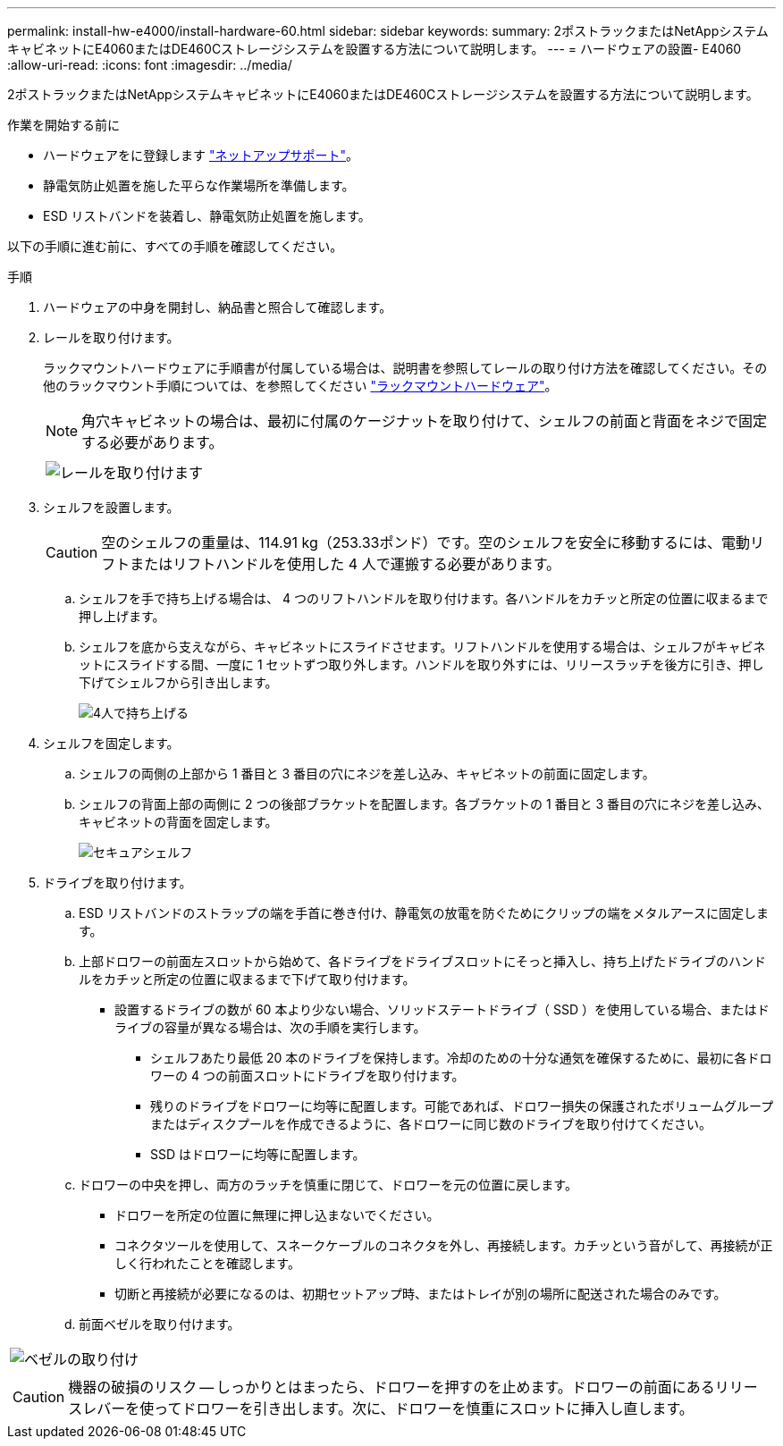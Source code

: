 ---
permalink: install-hw-e4000/install-hardware-60.html 
sidebar: sidebar 
keywords:  
summary: 2ポストラックまたはNetAppシステムキャビネットにE4060またはDE460Cストレージシステムを設置する方法について説明します。 
---
= ハードウェアの設置- E4060
:allow-uri-read: 
:icons: font
:imagesdir: ../media/


[role="lead"]
2ポストラックまたはNetAppシステムキャビネットにE4060またはDE460Cストレージシステムを設置する方法について説明します。

.作業を開始する前に
* ハードウェアをに登録します http://mysupport.netapp.com/["ネットアップサポート"^]。
* 静電気防止処置を施した平らな作業場所を準備します。
* ESD リストバンドを装着し、静電気防止処置を施します。


以下の手順に進む前に、すべての手順を確認してください。

.手順
. ハードウェアの中身を開封し、納品書と照合して確認します。
. レールを取り付けます。
+
ラックマウントハードウェアに手順書が付属している場合は、説明書を参照してレールの取り付け方法を確認してください。その他のラックマウント手順については、を参照してください link:../rackmount-hardware.html["ラックマウントハードウェア"]。

+

NOTE: 角穴キャビネットの場合は、最初に付属のケージナットを取り付けて、シェルフの前面と背面をネジで固定する必要があります。

+
|===
|  


 a| 
image:../media/install_rails_inst-hw-e2800-e5700.png["レールを取り付けます"]

|===
. シェルフを設置します。
+

CAUTION: 空のシェルフの重量は、114.91 kg（253.33ポンド）です。空のシェルフを安全に移動するには、電動リフトまたはリフトハンドルを使用した 4 人で運搬する必要があります。

+
.. シェルフを手で持ち上げる場合は、 4 つのリフトハンドルを取り付けます。各ハンドルをカチッと所定の位置に収まるまで押し上げます。
.. シェルフを底から支えながら、キャビネットにスライドさせます。リフトハンドルを使用する場合は、シェルフがキャビネットにスライドする間、一度に 1 セットずつ取り外します。ハンドルを取り外すには、リリースラッチを後方に引き、押し下げてシェルフから引き出します。
+
image:../media/4_person_lift_source.png["4人で持ち上げる"]



. シェルフを固定します。
+
.. シェルフの両側の上部から 1 番目と 3 番目の穴にネジを差し込み、キャビネットの前面に固定します。
.. シェルフの背面上部の両側に 2 つの後部ブラケットを配置します。各ブラケットの 1 番目と 3 番目の穴にネジを差し込み、キャビネットの背面を固定します。
+
image:../media/trafford_secure.png["セキュアシェルフ"]



. ドライブを取り付けます。
+
.. ESD リストバンドのストラップの端を手首に巻き付け、静電気の放電を防ぐためにクリップの端をメタルアースに固定します。
.. 上部ドロワーの前面左スロットから始めて、各ドライブをドライブスロットにそっと挿入し、持ち上げたドライブのハンドルをカチッと所定の位置に収まるまで下げて取り付けます。
+
*** 設置するドライブの数が 60 本より少ない場合、ソリッドステートドライブ（ SSD ）を使用している場合、またはドライブの容量が異なる場合は、次の手順を実行します。
+
**** シェルフあたり最低 20 本のドライブを保持します。冷却のための十分な通気を確保するために、最初に各ドロワーの 4 つの前面スロットにドライブを取り付けます。
**** 残りのドライブをドロワーに均等に配置します。可能であれば、ドロワー損失の保護されたボリュームグループまたはディスクプールを作成できるように、各ドロワーに同じ数のドライブを取り付けてください。
**** SSD はドロワーに均等に配置します。




.. ドロワーの中央を押し、両方のラッチを慎重に閉じて、ドロワーを元の位置に戻します。
+
*** ドロワーを所定の位置に無理に押し込まないでください。
*** コネクタツールを使用して、スネークケーブルのコネクタを外し、再接続します。カチッという音がして、再接続が正しく行われたことを確認します。
*** 切断と再接続が必要になるのは、初期セットアップ時、またはトレイが別の場所に配送された場合のみです。


.. 前面ベゼルを取り付けます。




|===


 a| 
image:../media/trafford_overview.png["ベゼルの取り付け"]



 a| 

CAUTION: 機器の破損のリスク -- しっかりとはまったら、ドロワーを押すのを止めます。ドロワーの前面にあるリリースレバーを使ってドロワーを引き出します。次に、ドロワーを慎重にスロットに挿入し直します。

|===
